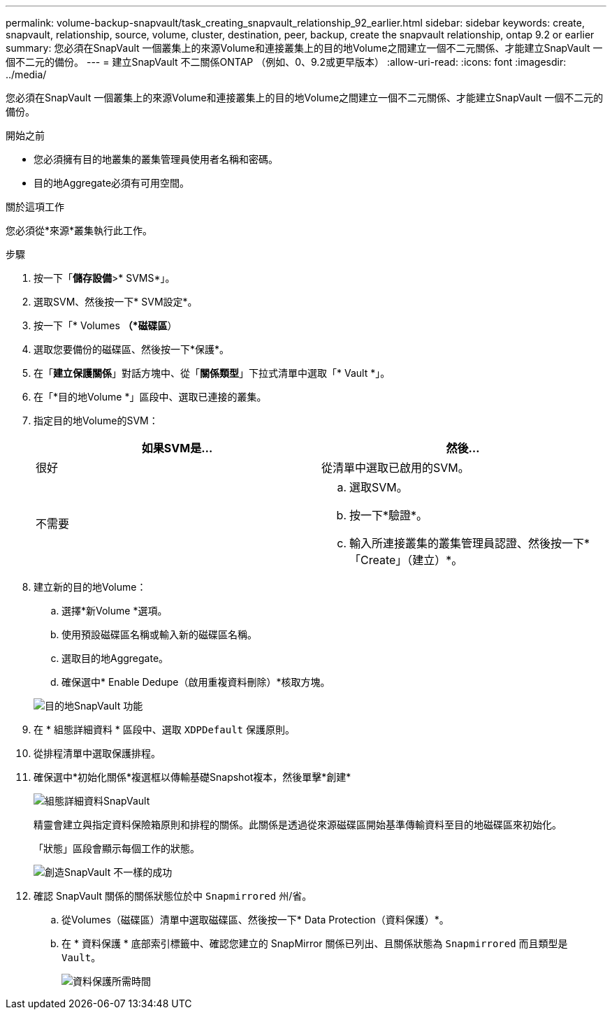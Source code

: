 ---
permalink: volume-backup-snapvault/task_creating_snapvault_relationship_92_earlier.html 
sidebar: sidebar 
keywords: create, snapvault, relationship, source, volume, cluster, destination, peer, backup, create the snapvault relationship, ontap 9.2 or earlier 
summary: 您必須在SnapVault 一個叢集上的來源Volume和連接叢集上的目的地Volume之間建立一個不二元關係、才能建立SnapVault 一個不二元的備份。 
---
= 建立SnapVault 不二關係ONTAP （例如、0、9.2或更早版本）
:allow-uri-read: 
:icons: font
:imagesdir: ../media/


[role="lead"]
您必須在SnapVault 一個叢集上的來源Volume和連接叢集上的目的地Volume之間建立一個不二元關係、才能建立SnapVault 一個不二元的備份。

.開始之前
* 您必須擁有目的地叢集的叢集管理員使用者名稱和密碼。
* 目的地Aggregate必須有可用空間。


.關於這項工作
您必須從*來源*叢集執行此工作。

.步驟
. 按一下「*儲存設備*>* SVMS*」。
. 選取SVM、然後按一下* SVM設定*。
. 按一下「* Volumes *（*磁碟區*）
. 選取您要備份的磁碟區、然後按一下*保護*。
. 在「*建立保護關係*」對話方塊中、從「*關係類型*」下拉式清單中選取「* Vault *」。
. 在「*目的地Volume *」區段中、選取已連接的叢集。
. 指定目的地Volume的SVM：
+
|===
| 如果SVM是... | 然後... 


 a| 
很好
 a| 
從清單中選取已啟用的SVM。



 a| 
不需要
 a| 
.. 選取SVM。
.. 按一下*驗證*。
.. 輸入所連接叢集的叢集管理員認證、然後按一下*「Create」（建立）*。


|===
. 建立新的目的地Volume：
+
.. 選擇*新Volume *選項。
.. 使用預設磁碟區名稱或輸入新的磁碟區名稱。
.. 選取目的地Aggregate。
.. 確保選中* Enable Dedupe（啟用重複資料刪除）*核取方塊。


+
image::../media/dest_vol_snapvault.gif[目的地SnapVault 功能]

. 在 * 組態詳細資料 * 區段中、選取 `XDPDefault` 保護原則。
. 從排程清單中選取保護排程。
. 確保選中*初始化關係*複選框以傳輸基礎Snapshot複本，然後單擊*創建*
+
image::../media/config_details_snapvault.gif[組態詳細資料SnapVault]

+
精靈會建立與指定資料保險箱原則和排程的關係。此關係是透過從來源磁碟區開始基準傳輸資料至目的地磁碟區來初始化。

+
「狀態」區段會顯示每個工作的狀態。

+
image::../media/create_snapvault_success.gif[創造SnapVault 不一樣的成功]

. 確認 SnapVault 關係的關係狀態位於中 `Snapmirrored` 州/省。
+
.. 從Volumes（磁碟區）清單中選取磁碟區、然後按一下* Data Protection（資料保護）*。
.. 在 * 資料保護 * 底部索引標籤中、確認您建立的 SnapMirror 關係已列出、且關係狀態為 `Snapmirrored` 而且類型是 `Vault`。
+
image::../media/data_protection_window_sv.gif[資料保護所需時間]




